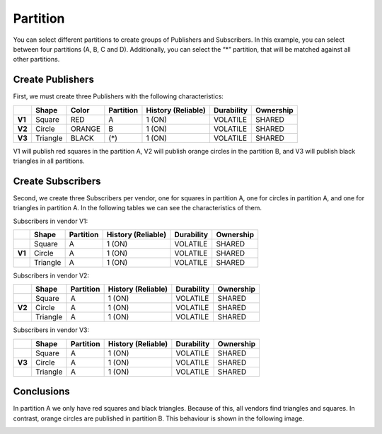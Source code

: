 Partition
=========

You can select different partitions to create groups of Publishers and Subscribers. 
In this example, you can select between four partitions (A, B, C and D). Additionally, you can select the “*” partition, that will be matched against all other partitions. 

Create Publishers
-----------------

First, we must create three Publishers with the following characteristics:

+--------+----------+--------+-----------+---------+----------+------------+-----------+
|        | Shape    | Color  | Partition | History (Reliable) | Durability | Ownership |
+========+==========+========+===========+====================+============+===========+
| **V1** | Square   | RED    | A         |     1 (ON)         | VOLATILE   | SHARED    |
+--------+----------+--------+-----------+--------------------+------------+-----------+
| **V2** | Circle   | ORANGE | B         |     1 (ON)         | VOLATILE   | SHARED    | 
+--------+----------+--------+-----------+--------------------+------------+-----------+
| **V3** | Triangle | BLACK  | (*)       |     1 (ON)         | VOLATILE   | SHARED    | 
+--------+----------+--------+-----------+--------------------+------------+-----------+

V1 will publish red squares in the partition A, V2 will publish orange circles in the partition B, and V3 will publish black triangles in all partitions.

.. image:: test4_2.png
   :scale: 100 %
   :alt: Initial state
   :align: center
   
Create Subscribers
------------------
   
Second, we create three Subscribers per vendor, one for squares in partition A, one for circles in partition A, and one for triangles in partition A. 
In the following tables we can see the characteristics of them.
	
Subscribers in vendor V1:
	
+--------+----------+-----------+--------------------+------------+-----------+
|        | Shape    | Partition | History (Reliable) | Durability | Ownership |
+========+==========+===========+====================+============+===========+
|        | Square   | A         | 1 (ON)             | VOLATILE   | SHARED    |
+--------+----------+-----------+--------------------+------------+-----------+
| **V1** | Circle   | A         | 1 (ON)             | VOLATILE   | SHARED    |
+--------+----------+-----------+--------------------+------------+-----------+
|        | Triangle | A         | 1 (ON)             | VOLATILE   | SHARED    |
+--------+----------+-----------+--------------------+------------+-----------+

Subscribers in vendor V2:

+--------+----------+-----------+--------------------+------------+-----------+
|        | Shape    | Partition | History (Reliable) | Durability | Ownership |
+========+==========+===========+====================+============+===========+
|        | Square   | A         | 1 (ON)             | VOLATILE   | SHARED    |
+--------+----------+-----------+--------------------+------------+-----------+
| **V2** | Circle   | A         | 1 (ON)             | VOLATILE   | SHARED    |
+--------+----------+-----------+--------------------+------------+-----------+
|        | Triangle | A         | 1 (ON)             | VOLATILE   | SHARED    |
+--------+----------+-----------+--------------------+------------+-----------+

Subscribers in vendor V3:

+--------+----------+-----------+--------------------+------------+-----------+
|        | Shape    | Partition | History (Reliable) | Durability | Ownership |
+========+==========+===========+====================+============+===========+
|        | Square   | A         | 1 (ON)             | VOLATILE   | SHARED    |
+--------+----------+-----------+--------------------+------------+-----------+
| **V3** | Circle   | A         | 1 (ON)             | VOLATILE   | SHARED    |
+--------+----------+-----------+--------------------+------------+-----------+
|        | Triangle | A         | 1 (ON)             | VOLATILE   | SHARED    |
+--------+----------+-----------+--------------------+------------+-----------+

Conclusions
-----------

In partition A we only have red squares and black triangles. Because of this, all vendors find triangles and squares. 
In contrast, orange circles are published in partition B. This behaviour is shown in the following image.

.. image:: test4_3.png
   :scale: 100 %
   :alt: Publisher configuration
   :align: center
   
